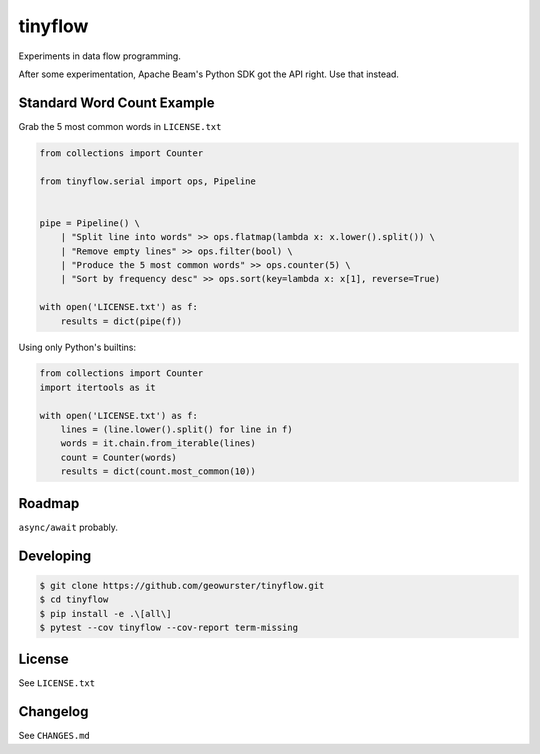 ========
tinyflow
========

Experiments in data flow programming.

.. image:: https://travis-ci.org/geowurster/tinyflow.svg?branch=master
    :target: https://travis-ci.org/geowurster/tinyflow?branch=master

.. image:: https://coveralls.io/repos/geowurster/tinyflow/badge.svg?branch=master
    :target: https://coveralls.io/r/geowurster/tinyflow?branch=master

After some experimentation, Apache Beam's Python SDK got the API right.
Use that instead.


Standard Word Count Example
===========================

Grab the 5 most common words in ``LICENSE.txt``

.. code-block:: python

    from collections import Counter

    from tinyflow.serial import ops, Pipeline


    pipe = Pipeline() \
        | "Split line into words" >> ops.flatmap(lambda x: x.lower().split()) \
        | "Remove empty lines" >> ops.filter(bool) \
        | "Produce the 5 most common words" >> ops.counter(5) \
        | "Sort by frequency desc" >> ops.sort(key=lambda x: x[1], reverse=True)

    with open('LICENSE.txt') as f:
        results = dict(pipe(f))


Using only Python's builtins:

.. code-block:: python

    from collections import Counter
    import itertools as it

    with open('LICENSE.txt') as f:
        lines = (line.lower().split() for line in f)
        words = it.chain.from_iterable(lines)
        count = Counter(words)
        results = dict(count.most_common(10))


Roadmap
=======

``async/await`` probably.


Developing
==========

.. code-block:: console

    $ git clone https://github.com/geowurster/tinyflow.git
    $ cd tinyflow
    $ pip install -e .\[all\]
    $ pytest --cov tinyflow --cov-report term-missing


License
=======

See ``LICENSE.txt``


Changelog
=========

See ``CHANGES.md``
